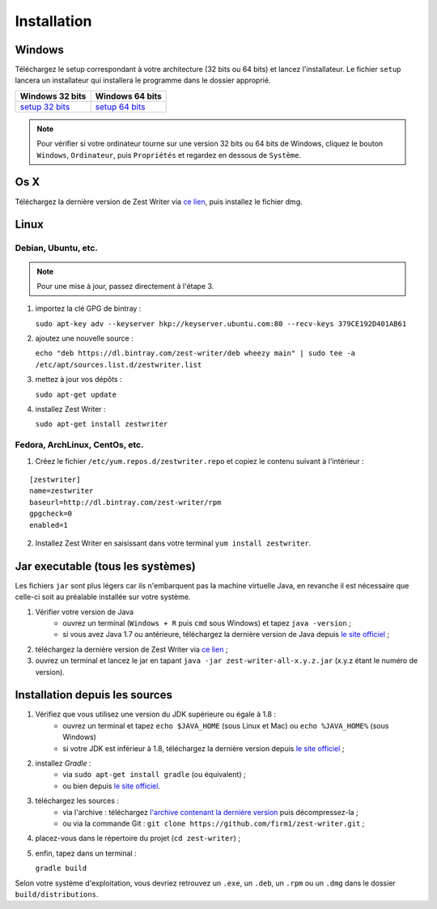 .. _install:

************
Installation
************

Windows
#######

Téléchargez le setup correspondant à votre architecture (32 bits ou 64 bits) et lancez l'installateur. Le fichier ``setup`` lancera un installateur qui installera le programme dans le dossier approprié.

=====================  ======================
Windows 32 bits        Windows 64 bits
=====================  ======================
`setup 32 bits`_       `setup 64 bits`_
=====================  ======================

.. _setup 32 bits: https://bintray.com/zest-writer/windows-x86/setup/_latestVersion#files
.. _setup 64 bits: https://bintray.com/zest-writer/windows-x64/setup/_latestVersion#files

.. NOTE::
   Pour vérifier si votre ordinateur tourne sur une version 32 bits ou 64 bits de Windows, cliquez le bouton ``Windows``, ``Ordinateur``, puis ``Propriétés`` et regardez en dessous de ``Système``.

Os X
####

Téléchargez la dernière version de Zest Writer via `ce lien <https://bintray.com/zest-writer/dmg/zest-writer/_latestVersion#files>`_, puis installez le fichier dmg.

Linux
#####

Debian, Ubuntu, etc.
********************

.. NOTE::
   Pour une mise à jour, passez directement à l'étape 3.

1. importez la clé GPG de bintray :

   ``sudo apt-key adv --keyserver hkp://keyserver.ubuntu.com:80 --recv-keys 379CE192D401AB61``

2. ajoutez une nouvelle source :

   ``echo "deb https://dl.bintray.com/zest-writer/deb wheezy main" | sudo tee -a /etc/apt/sources.list.d/zestwriter.list``

3. mettez à jour vos dépôts :

   ``sudo apt-get update``

4. installez Zest Writer :

   ``sudo apt-get install zestwriter``


Fedora, ArchLinux, CentOs, etc.
*******************************

1. Créez le fichier ``/etc/yum.repos.d/zestwriter.repo`` et copiez le contenu suivant à l'intérieur :

::

   [zestwriter]
   name=zestwriter
   baseurl=http://dl.bintray.com/zest-writer/rpm
   gpgcheck=0
   enabled=1

2. Installez Zest Writer en saisissant dans votre terminal ``yum install zestwriter``.

Jar executable (tous les systèmes)
##################################

Les fichiers ``jar`` sont plus légers car ils n'embarquent pas la machine virtuelle Java, en revanche il est nécessaire que celle-ci soit au préalable installée sur votre système.

1. Vérifier votre version de Java
    - ouvrez un terminal (``Windows + R`` puis ``cmd`` sous Windows) et tapez ``java -version`` ;
    - si vous avez Java 1.7 ou antérieure, téléchargez la dernière version de Java depuis `le site officiel <http://www.java.com/fr/download/>`_ ;
2. téléchargez la dernière version de Zest Writer via `ce lien <https://bintray.com/zest-writer/maven/zest-writer/_latestVersion#files>`_ ;
3. ouvrez un terminal et lancez le jar en tapant ``java -jar zest-writer-all-x.y.z.jar`` (x.y.z étant le numéro de version).

.. _install_from_sources:

Installation depuis les sources
###############################

1. Vérifiez que vous utilisez une version du JDK supérieure ou égale à 1.8 :
    - ouvrez un terminal et tapez ``echo $JAVA_HOME`` (sous Linux et Mac) ou ``echo %JAVA_HOME%`` (sous Windows)
    - si votre JDK est inférieur à 1.8, téléchargez la dernière version depuis `le site officiel <http://www.oracle.com/technetwork/java/javase/downloads/index.html>`_ ;
2. installez *Gradle* :
    - via ``sudo apt-get install gradle`` (ou équivalent) ;
    - ou bien depuis `le site officiel <https://docs.gradle.org/current/userguide/installation.html>`_.
3. téléchargez les sources :
    - via l'archive : téléchargez `l'archive contenant la dernière version <https://github.com/firm1/zest-writer/archive/master.zip>`_ puis décompressez-la ;
    - ou via la commande Git : ``git clone https://github.com/firm1/zest-writer.git`` ;
4. placez-vous dans le répertoire du projet (``cd zest-writer``) ;
5. enfin, tapez dans un terminal :

   ``gradle build``

Selon votre système d'exploitation, vous devriez retrouvez un ``.exe``, un ``.deb``, un ``.rpm`` ou un ``.dmg`` dans le dossier ``build/distributions``.
